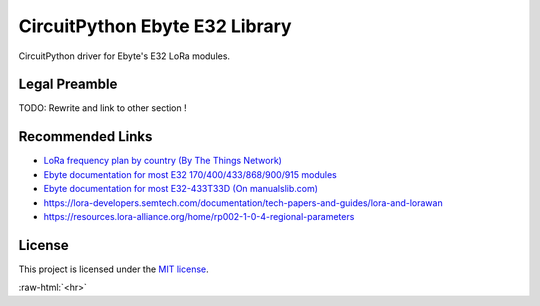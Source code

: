 .. role:: raw-html(raw)
    :format: html

CircuitPython Ebyte E32 Library
===============================

CircuitPython driver for Ebyte's E32 LoRa modules.

Legal Preamble
^^^^^^^^^^^^^^
TODO: Rewrite and link to other section !

Recommended Links
^^^^^^^^^^^^^^^^^
* `LoRa frequency plan by country (By The Things Network) <https://www.thethingsnetwork.org/docs/lorawan/frequencies-by-country/>`_

* `Ebyte documentation for most E32 170/400/433/868/900/915 modules <https://www.ebyte.com/en/data-download.html?id=214&cid=31>`_

* `Ebyte documentation for most E32-433T33D  (On manualslib.com) <https://www.manualslib.com/manual/2924523/Ebyte-E32-433t33d.html?page=2#manual>`_

* https://lora-developers.semtech.com/documentation/tech-papers-and-guides/lora-and-lorawan

* https://resources.lora-alliance.org/home/rp002-1-0-4-regional-parameters

License
^^^^^^^
This project is licensed under the `MIT license <LICENSE>`_.

:raw-html:`<hr>`

